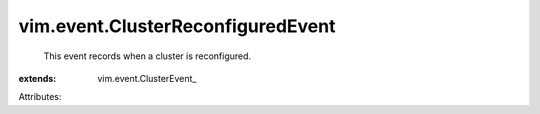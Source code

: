 
vim.event.ClusterReconfiguredEvent
==================================
  This event records when a cluster is reconfigured.
:extends: vim.event.ClusterEvent_

Attributes:
